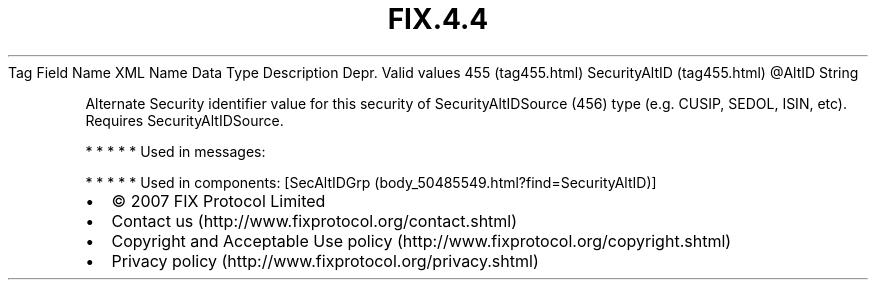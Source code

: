 .TH FIX.4.4 "" "" "Tag #455"
Tag
Field Name
XML Name
Data Type
Description
Depr.
Valid values
455 (tag455.html)
SecurityAltID (tag455.html)
\@AltID
String
.PP
Alternate Security identifier value for this security of
SecurityAltIDSource (456) type (e.g. CUSIP, SEDOL, ISIN, etc).
Requires SecurityAltIDSource.
.PP
   *   *   *   *   *
Used in messages:
.PP
   *   *   *   *   *
Used in components:
[SecAltIDGrp (body_50485549.html?find=SecurityAltID)]

.PD 0
.P
.PD

.PP
.PP
.IP \[bu] 2
© 2007 FIX Protocol Limited
.IP \[bu] 2
Contact us (http://www.fixprotocol.org/contact.shtml)
.IP \[bu] 2
Copyright and Acceptable Use policy (http://www.fixprotocol.org/copyright.shtml)
.IP \[bu] 2
Privacy policy (http://www.fixprotocol.org/privacy.shtml)

